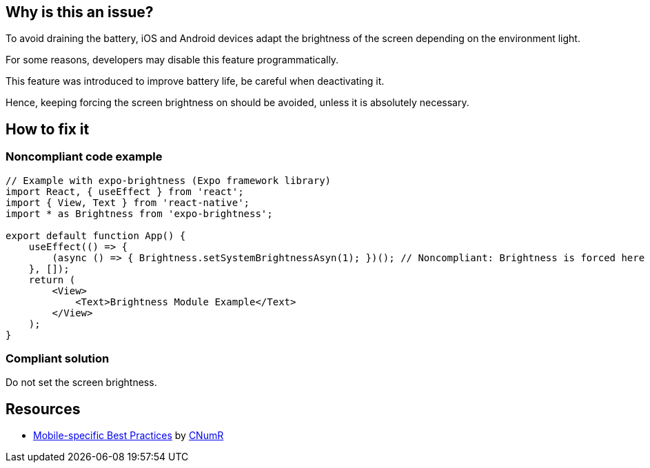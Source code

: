 :!sectids:

== Why is this an issue?

To avoid draining the battery, iOS and Android devices adapt the brightness of the screen depending on the environment light.

For some reasons, developers may disable this feature programmatically.

This feature was introduced to improve battery life, be careful when deactivating it.

Hence, keeping forcing the screen brightness on should be avoided, unless it is absolutely necessary. 

== How to fix it
=== Noncompliant code example

[source,javascript]
----
// Example with expo-brightness (Expo framework library)
import React, { useEffect } from 'react';
import { View, Text } from 'react-native';
import * as Brightness from 'expo-brightness';

export default function App() {
    useEffect(() => {
        (async () => { Brightness.setSystemBrightnessAsyn(1); })(); // Noncompliant: Brightness is forced here
    }, []);
    return (
        <View>
            <Text>Brightness Module Example</Text>
        </View>
    );
}
----

=== Compliant solution

Do not set the screen brightness.

== Resources

- https://github.com/cnumr/best-practices-mobile[Mobile-specific Best Practices] by https://collectif.greenit.fr/index_en.html[CNumR]
